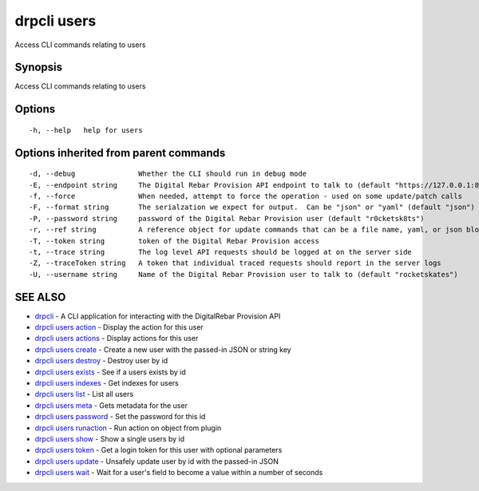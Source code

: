 drpcli users
============

Access CLI commands relating to users

Synopsis
--------

Access CLI commands relating to users

Options
-------

::

      -h, --help   help for users

Options inherited from parent commands
--------------------------------------

::

      -d, --debug               Whether the CLI should run in debug mode
      -E, --endpoint string     The Digital Rebar Provision API endpoint to talk to (default "https://127.0.0.1:8092")
      -f, --force               When needed, attempt to force the operation - used on some update/patch calls
      -F, --format string       The serialzation we expect for output.  Can be "json" or "yaml" (default "json")
      -P, --password string     password of the Digital Rebar Provision user (default "r0cketsk8ts")
      -r, --ref string          A reference object for update commands that can be a file name, yaml, or json blob
      -T, --token string        token of the Digital Rebar Provision access
      -t, --trace string        The log level API requests should be logged at on the server side
      -Z, --traceToken string   A token that individual traced requests should report in the server logs
      -U, --username string     Name of the Digital Rebar Provision user to talk to (default "rocketskates")

SEE ALSO
--------

-  `drpcli <drpcli.html>`__ - A CLI application for interacting with the
   DigitalRebar Provision API
-  `drpcli users action <drpcli_users_action.html>`__ - Display the
   action for this user
-  `drpcli users actions <drpcli_users_actions.html>`__ - Display
   actions for this user
-  `drpcli users create <drpcli_users_create.html>`__ - Create a new
   user with the passed-in JSON or string key
-  `drpcli users destroy <drpcli_users_destroy.html>`__ - Destroy user
   by id
-  `drpcli users exists <drpcli_users_exists.html>`__ - See if a users
   exists by id
-  `drpcli users indexes <drpcli_users_indexes.html>`__ - Get indexes
   for users
-  `drpcli users list <drpcli_users_list.html>`__ - List all users
-  `drpcli users meta <drpcli_users_meta.html>`__ - Gets metadata for
   the user
-  `drpcli users password <drpcli_users_password.html>`__ - Set the
   password for this id
-  `drpcli users runaction <drpcli_users_runaction.html>`__ - Run action
   on object from plugin
-  `drpcli users show <drpcli_users_show.html>`__ - Show a single users
   by id
-  `drpcli users token <drpcli_users_token.html>`__ - Get a login token
   for this user with optional parameters
-  `drpcli users update <drpcli_users_update.html>`__ - Unsafely update
   user by id with the passed-in JSON
-  `drpcli users wait <drpcli_users_wait.html>`__ - Wait for a user's
   field to become a value within a number of seconds
